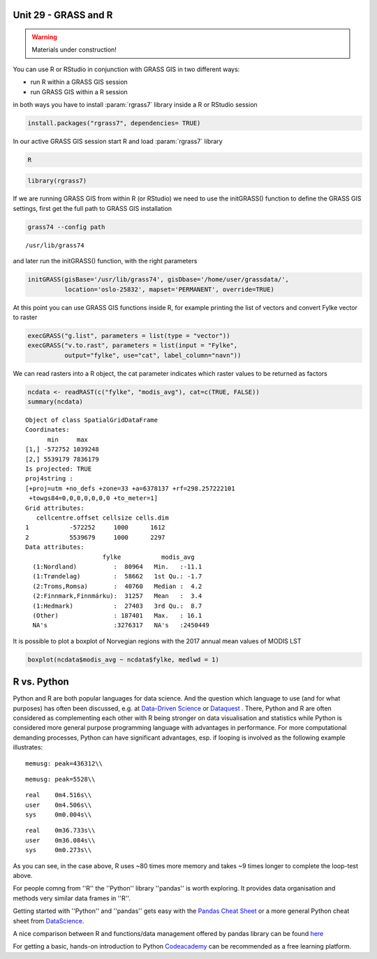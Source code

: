 Unit 29 - GRASS and R
=====================

.. warning:: Materials under construction!


You can use R or RStudio in conjunction with GRASS GIS in two different ways: 

* run R within a GRASS GIS session
* run GRASS GIS within a R session

in both ways you have to install :param:`rgrass7` library inside a R or RStudio session

.. code-block:: R

   install.packages("rgrass7", dependencies= TRUE)

In our active GRASS GIS session start R and load :param:`rgrass7` library

.. code-block:: bash
                
   R

.. code-block:: R

   library(rgrass7)

If we are running GRASS GIS from within R (or RStudio) we need to use the
initGRASS() function to define the GRASS GIS settings, first get the full
path to GRASS GIS installation

.. code-block:: bash
                
   grass74 --config path
   
::

   /usr/lib/grass74

and later run the initGRASS() function, with the right parameters

.. code-block:: R
                
   initGRASS(gisBase='/usr/lib/grass74', gisDbase='/home/user/grassdata/',
             location='oslo-25832', mapset='PERMANENT', override=TRUE)

At this point you can use GRASS GIS functions inside R, for example
printing the list of vectors and convert Fylke vector to raster

.. code-block:: R

   execGRASS("g.list", parameters = list(type = "vector"))
   execGRASS("v.to.rast", parameters = list(input = "Fylke",
             output="fylke", use="cat", label_column="navn"))

We can read rasters into a R object, the cat parameter indicates which
raster values to be returned as factors

.. code-block:: R

   ncdata <- readRAST(c("fylke", "modis_avg"), cat=c(TRUE, FALSE))
   summary(ncdata)

::

   Object of class SpatialGridDataFrame
   Coordinates:
         min     max
   [1,] -572752 1039248
   [2,] 5539179 7836179
   Is projected: TRUE 
   proj4string :
   [+proj=utm +no_defs +zone=33 +a=6378137 +rf=298.257222101
    +towgs84=0,0,0,0,0,0,0 +to_meter=1]
   Grid attributes:
      cellcentre.offset cellsize cells.dim
   1           -572252     1000      1612
   2           5539679     1000      2297
   Data attributes:
                        fylke           modis_avg      
     (1:Nordland)          :  80964   Min.   :-11.1    
     (1:Trøndelag)         :  58662   1st Qu.: -1.7    
     (2:Troms,Romsa)       :  40760   Median :  4.2    
     (2:Finnmark,Finnmárku):  31257   Mean   :  3.4    
     (1:Hedmark)           :  27403   3rd Qu.:  8.7    
     (Other)               : 187401   Max.   : 16.1    
     NA's                  :3276317   NA's   :2450449  

It is possible to plot a boxplot of Norvegian regions with the 2017 annual
mean values of MODIS LST

.. code-block:: R

   boxplot(ncdata$modis_avg ~ ncdata$fylke, medlwd = 1)

.. figure:: ../images/units/29/boxplot.png 
   :class: large



R vs. Python
============

Python and R are both popular languages for data science. And the question which language to use (and for what purposes) has often been discussed, e.g. at `Data-Driven Science <https://medium.com/@data_driven/python-vs-r-for-data-science-and-the-winner-is-3ebb1a968197>`__ or `Dataquest <https://www.dataquest.io/blog/python-vs-r/>`__ . There, Python and R are often considered as complementing each other with R being stronger on data visualisation and statistics while Python is considered more general purpose programming language with advantages in performance. For more computational demanding processes, Python can have significant advantages, esp. if looping is involved as the following example illustrates:

.. code-block:: bash
   echo 'library("iterpc")
   it <- iterpc(10000, 2, replace=TRUE)

   for (i in getall(it)) {
       iN <- i[1]
   }' > loop.r

   echo 'import itertools

   it = itertools.combinations(range(0,10000),2)
   for i in it:                              
       iN = i[0]' > loop.py


   ./memusg Rscript loop.r

::

   memusg: peak=436312\\

.. code-block:: bash
   ./memusg python loop.py

::

   memusg: peak=5528\\

.. code-block:: bash
   time python loop.py

::

   real    0m4.516s\\
   user    0m4.506s\\
   sys     0m0.004s\\

.. code-block:: bash
   time Rscript loop.r

::

   real    0m36.733s\\
   user    0m36.084s\\
   sys     0m0.273s\\


As you can see, in the case above, R uses ~80 times more memory and takes ~9 times longer to complete the loop-test above.

For people comng from ''R'' the ''Python'' library ''pandas'' is worth exploring. It provides data organisation and methods very similar data frames in ''R''. 

Getting started with ''Python'' and ''pandas'' gets easy with the `Pandas Cheat Sheet <https://github.com/pandas-dev/pandas/blob/master/doc/cheatsheet/Pandas_Cheat_Sheet.pdf>`__ or a more general Python cheat sheet from `DataScience <http://www.datasciencefree.com/cheatsheets.html>`__.

A nice comparison between R and functions/data management offered by pandas library can be found `here <http://pandas.pydata.org/pandas-docs/stable/comparison_with_r.html>`__

For getting a basic, hands-on introduction to Python `Codeacademy <https://www.codecademy.com/catalog/language/python>`__ can be recommended as a free learning platform.
